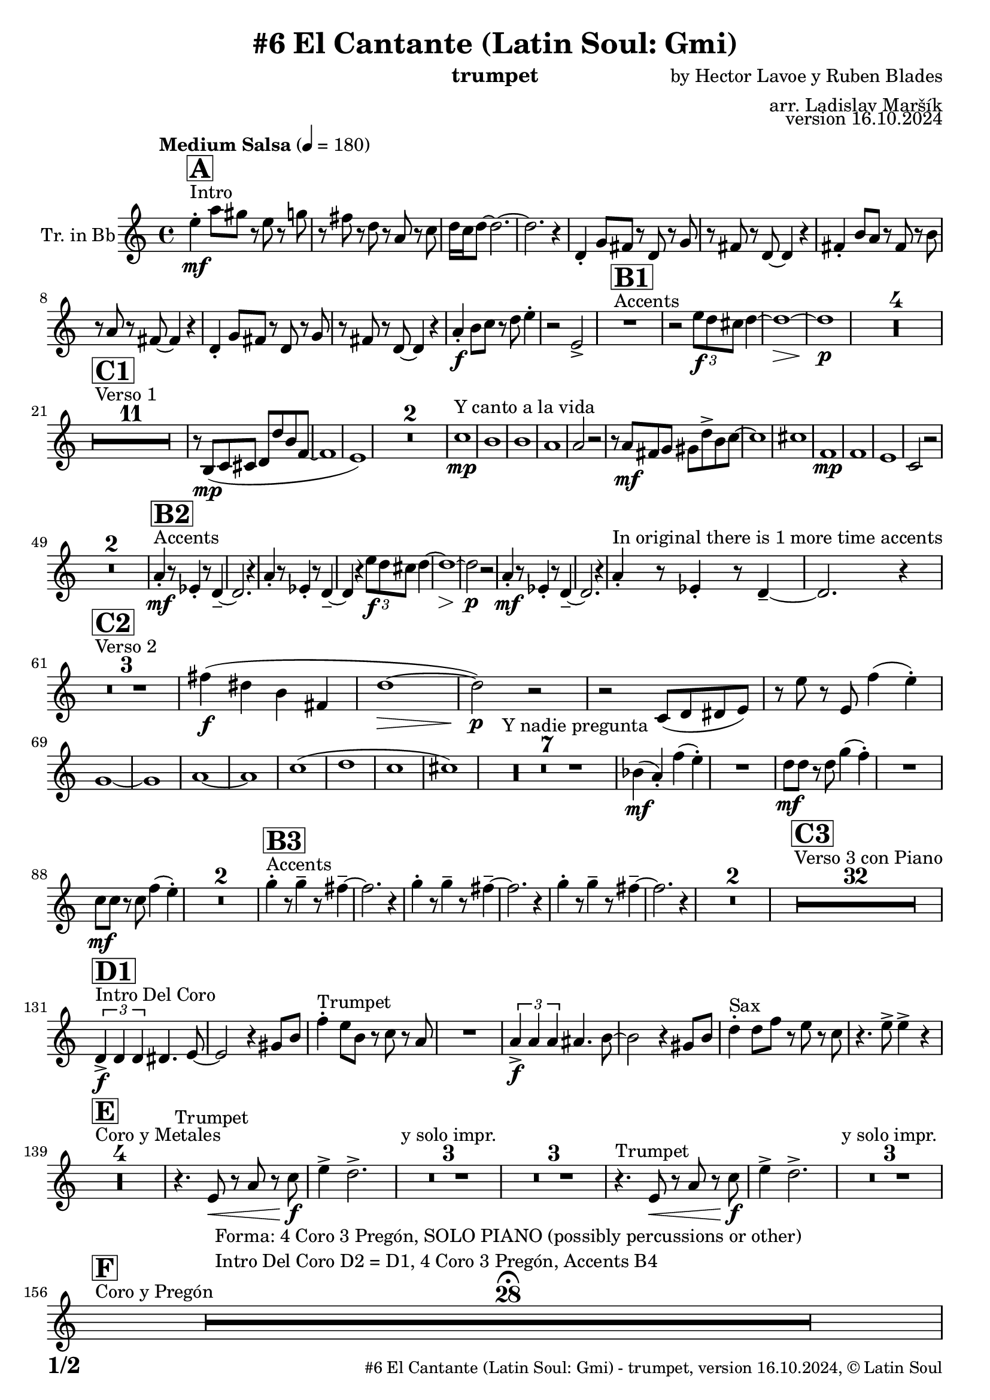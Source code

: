 \version "2.24.4"

% Sheet revision 2022_09

\header {
  title = "#6 El Cantante (Latin Soul: Gmi)"
  instrument = "trumpet"
  composer = "by Hector Lavoe y Ruben Blades"
  arranger = "arr. Ladislav Maršík"
  opus = "version 16.10.2024"
  copyright = "© Latin Soul"
}

inst =
#(define-music-function
  (string)
  (string?)
  #{ <>^\markup \abs-fontsize #16 \bold \box #string #})

makePercent = #(define-music-function (note) (ly:music?)
                 (make-music 'PercentEvent 'length (ly:music-length note)))

#(define (test-stencil grob text)
   (let* ((orig (ly:grob-original grob))
          (siblings (ly:spanner-broken-into orig)) ; have we been split?
          (refp (ly:grob-system grob))
          (left-bound (ly:spanner-bound grob LEFT))
          (right-bound (ly:spanner-bound grob RIGHT))
          (elts-L (ly:grob-array->list (ly:grob-object left-bound 'elements)))
          (elts-R (ly:grob-array->list (ly:grob-object right-bound 'elements)))
          (break-alignment-L
           (filter
            (lambda (elt) (grob::has-interface elt 'break-alignment-interface))
            elts-L))
          (break-alignment-R
           (filter
            (lambda (elt) (grob::has-interface elt 'break-alignment-interface))
            elts-R))
          (break-alignment-L-ext (ly:grob-extent (car break-alignment-L) refp X))
          (break-alignment-R-ext (ly:grob-extent (car break-alignment-R) refp X))
          (num
           (markup text))
          (num
           (if (or (null? siblings)
                   (eq? grob (car siblings)))
               num
               (make-parenthesize-markup num)))
          (num (grob-interpret-markup grob num))
          (num-stil-ext-X (ly:stencil-extent num X))
          (num-stil-ext-Y (ly:stencil-extent num Y))
          (num (ly:stencil-aligned-to num X CENTER))
          (num
           (ly:stencil-translate-axis
            num
            (+ (interval-length break-alignment-L-ext)
               (* 0.5
                  (- (car break-alignment-R-ext)
                     (cdr break-alignment-L-ext))))
            X))
          (bracket-L
           (markup
            #:path
            0.1 ; line-thickness
            `((moveto 0.5 ,(* 0.5 (interval-length num-stil-ext-Y)))
              (lineto ,(* 0.5
                          (- (car break-alignment-R-ext)
                             (cdr break-alignment-L-ext)
                             (interval-length num-stil-ext-X)))
                      ,(* 0.5 (interval-length num-stil-ext-Y)))
              (closepath)
              (rlineto 0.0
                       ,(if (or (null? siblings) (eq? grob (car siblings)))
                            -1.0 0.0)))))
          (bracket-R
           (markup
            #:path
            0.1
            `((moveto ,(* 0.5
                          (- (car break-alignment-R-ext)
                             (cdr break-alignment-L-ext)
                             (interval-length num-stil-ext-X)))
                      ,(* 0.5 (interval-length num-stil-ext-Y)))
              (lineto 0.5
                      ,(* 0.5 (interval-length num-stil-ext-Y)))
              (closepath)
              (rlineto 0.0
                       ,(if (or (null? siblings) (eq? grob (last siblings)))
                            -1.0 0.0)))))
          (bracket-L (grob-interpret-markup grob bracket-L))
          (bracket-R (grob-interpret-markup grob bracket-R))
          (num (ly:stencil-combine-at-edge num X LEFT bracket-L 0.4))
          (num (ly:stencil-combine-at-edge num X RIGHT bracket-R 0.4)))
     num))

#(define-public (Measure_attached_spanner_engraver context)
   (let ((span '())
         (finished '())
         (event-start '())
         (event-stop '()))
     (make-engraver
      (listeners ((measure-counter-event engraver event)
                  (if (= START (ly:event-property event 'span-direction))
                      (set! event-start event)
                      (set! event-stop event))))
      ((process-music trans)
       (if (ly:stream-event? event-stop)
           (if (null? span)
               (ly:warning "You're trying to end a measure-attached spanner but you haven't started one.")
               (begin (set! finished span)
                 (ly:engraver-announce-end-grob trans finished event-start)
                 (set! span '())
                 (set! event-stop '()))))
       (if (ly:stream-event? event-start)
           (begin (set! span (ly:engraver-make-grob trans 'MeasureCounter event-start))
             (set! event-start '()))))
      ((stop-translation-timestep trans)
       (if (and (ly:spanner? span)
                (null? (ly:spanner-bound span LEFT))
                (moment<=? (ly:context-property context 'measurePosition) ZERO-MOMENT))
           (ly:spanner-set-bound! span LEFT
                                  (ly:context-property context 'currentCommandColumn)))
       (if (and (ly:spanner? finished)
                (moment<=? (ly:context-property context 'measurePosition) ZERO-MOMENT))
           (begin
            (if (null? (ly:spanner-bound finished RIGHT))
                (ly:spanner-set-bound! finished RIGHT
                                       (ly:context-property context 'currentCommandColumn)))
            (set! finished '())
            (set! event-start '())
            (set! event-stop '()))))
      ((finalize trans)
       (if (ly:spanner? finished)
           (begin
            (if (null? (ly:spanner-bound finished RIGHT))
                (set! (ly:spanner-bound finished RIGHT)
                      (ly:context-property context 'currentCommandColumn)))
            (set! finished '())))
       (if (ly:spanner? span)
           (begin
            (ly:warning "I think there's a dangling measure-attached spanner :-(")
            (ly:grob-suicide! span)
            (set! span '())))))))

\layout {
  \context {
    \Staff
    \consists #Measure_attached_spanner_engraver
    \override MeasureCounter.font-encoding = #'latin1
    \override MeasureCounter.font-size = 0
    \override MeasureCounter.outside-staff-padding = 2
    \override MeasureCounter.outside-staff-horizontal-padding = #0
  }
}

repeatBracket = #(define-music-function
                  (parser location N note)
                  (number? ly:music?)
                  #{
                    \override Staff.MeasureCounter.stencil =
                    #(lambda (grob) (test-stencil grob #{ #(string-append(number->string N) "x") #} ))
                    \startMeasureCount
                    \repeat volta #N { $note }
                    \stopMeasureCount
                  #}
                  )

Trumpet = \new Voice
\transpose c d
\relative c'' {
  \set Staff.instrumentName = \markup {
    \center-align { "Tr. in Bb" }
  }
  \set Staff.midiInstrument = "trumpet"
  \set Staff.midiMaximumVolume = #1.0

  \key g \minor
  \time 4/4
  \tempo "Medium Salsa" 4 = 180
  
  s1*0 ^\markup { "Intro" }
     \inst "A"
     
     d4  \mf -. g8 fis r d r f |
     r e r c r g r bes |
     c16 bes c8 ~ c2. ~ |
     c2. r4 |
    c,4 -. f8 e r c r f |
    r e r c ~ c4 r |
    e4 -. a8 g r e r a |
    r g r e ~ e4 r |
    c4 -. f8 e r c r f |
    r e r c ~ c4 r |
    
     g'4 \f -. a8 bes r c d4 -. |
     r2 d, -> |
       s1*0 ^\markup { "Accents" }
          \inst "B1"
     R1 |
     r2 \tuplet 3/2 { d'8 \f c b } c4 ~ |
     c1 ~ \> |
     c1 \p |
     
     R1*4 | \break
     
            s1*0 ^\markup { "Verso 1" }
          \inst "C1"
     R1*11
     r8 a, \mp ( bes b c c' a es ~ |
     es1 |
     d1 ) |
     R1*2 
    
    s1*0 ^\markup { "Y canto a la vida" }
    bes'1 \mp |
    a1 |
    a1 |
    g1 |
    g2 r2 |
    r8 g \mf e f fis c' -> a bes ~ |
    bes1 |
    b1 |
        es,1 \mp |
    es |
    d |
    bes2 r2 |
    R1*2 |
           s1*0 ^\markup { "Accents" }
          \inst "B2"
    g'4 \mf -. r8 des4 -. r8 c4 -- ~ |
    c2. r4 |
        g'4 -. r8 des4 -. r8 c4 -- ~ |
    c4 r  \tuplet 3/2 { d'8 \f c b } c4 ~ |
     c1 ~ \> |
     c2 \p r |
      g4 \mf -. r8 des4 -. r8 c4 -- ~ |
    c2. r4 | 
    g'4 -. ^\markup { "In original there is 1 more time accents" } r8 des4 -. r8 c4 -- ~ |
    c2. r4 | \break
     
       s1*0 ^\markup { "Verso 2" }
     \inst "C2"
     R1*3
     
     e'4 \f ( cis a e |
     c'1 ~ \> |
     c2 ) \p r |
     r2 bes,8 ( c cis d ) |
     r d' r d, es'4 ( d -. ) |  \break
     f,1 ~ |
     f1 |
     g 1 ~ |
     g1 |
     bes  (|
     c |
     bes |
     b ) |
     s1*0 ^\markup { "Y nadie pregunta" }
    R1*7 |
    as4 ( \mf g -. ) es' ( d -. ) |
    R1 |
    c8 \mf c r c f4 ( es -. ) |
    R1 |
    bes8 \mf bes r bes es4 ( d -. ) |
    R1*2 
               s1*0 ^\markup { "Accents" }
          \inst "B3"
        f4 -. r8 f4 -- r8 e4 -- ~ |
    e2. r4 |
             f4 -. r8 f4 -- r8 e4 -- ~ |
    e2. r4 |
            f4 -. r8 f4 -- r8 e4 -- ~ |
    e2. r4 |
    R1*2 |
          
       s1*0 ^\markup { "Verso 3 con Piano" }
     \inst "C3"
     R1*32 \break
     
                              s1*0 ^\markup { "Intro Del Coro" }
          \inst "D1"
     
     \tuplet 3/2 { c,4 -> \f c c } cis4. d8 ~ |
     d2 r4 fis8 a |
          s1*0 ^\markup { "Trumpet" }
     es'4 -. d8 a r bes r g  |
     R1 |
          \tuplet 3/2 { g4 -> \f g g } gis4. a8 ~ |
     a2 r4 fis8 a |
           s1*0 ^\markup { "Sax" }
     c4 -. c8 es r d r bes  |
     r4. d8 -> d4 -> r | \break
     
                                   s1*0 ^\markup { "Coro y Metales" }
                                        \inst "E"
     R1*4
           s1*0 ^\markup { "Trumpet" }
     r4. d,8 \< r g r bes \f |
     d4 -> c2. -> |
     
     R1*3 ^\markup { "y solo impr." }
         
     R1*3
           s1*0 ^\markup { "Trumpet" }
     r4. d,8 \< r g r bes \f |
     d4 -> c2. -> |
     
     R1*3 ^\markup { "y solo impr." } \break
     
                                        s1*0 ^\markup { "Coro y Pregón" }
                                        \inst "F"
     R1*28  \fermata ^\markup { \column { \line { "Forma: 4 Coro 3 Pregón, SOLO PIANO (possibly percussions or other)" } \line { "Intro Del Coro D2 = D1, 4 Coro 3 Pregón, Accents B4" } } } \break
   
            \chordmode {
   R1*3 _\markup { "CORO --> SOLO" }
   r2.
 c8:m c:m 
   R1 _\markup { "Start solo" } |
d4. d4. d4 ~ |
d1  |
g1:m  |
c1:m |
d1 |
d1 |
g1:m |
      }
      
      
     \break
          \inst "B4"
        g4 \mf -. r8 bes4 -. r8 c4 -- ~ |
    c2. r4 |
             g4 -. r8 bes4 -. r8 c8 r |
             g8 \mf a bes c d f e4 ~ | 
     e1 ~ |
     e2 r |
            g,4 -. r8 bes4 -. r8 c4 -- ~ |
    c2. r4 | 
                g4 \f -> r8 bes4 -> r8 c4 -> ~ |

          
     
     
     
     
  
  \label #'lastPage
  \bar "|."
}

Chords =
\transpose c d'
\chords {
  \set noChordSymbol = ""
  R1*203
  

  c1:m |
  d1 |
  d1 |
  g2.:m c4:m |
  c1:m |
  d1 |
  d1 |
  g1:m |
  c1:m |
  d1 |
  d1 |
  g1:m |
}

\score {
  <<
    \Chords
    \compressMMRests \new Staff \with {
      \consists "Volta_engraver"
    }
    {
      \Trumpet
    }
  >>
  \layout {
    \context {
      \Score
      \remove "Volta_engraver"
    }
  }
}


\paper {
  system-system-spacing =
  #'((basic-distance . 14)
     (minimum-distance . 10)
     (padding . 1)
     (stretchability . 60))
  between-system-padding = #2
  bottom-margin = 5\mm

  print-first-page-number = ##t
  oddHeaderMarkup = \markup \fill-line { " " }
  evenHeaderMarkup = \markup \fill-line { " " }
  oddFooterMarkup = \markup {
    \fill-line {
      \bold \fontsize #2
      \concat { \fromproperty #'page:page-number-string "/" \page-ref #'lastPage "0" "?" }

      \fontsize #-1
      \concat { \fromproperty #'header:title " - " \fromproperty #'header:instrument ", " \fromproperty #'header:opus ", " \fromproperty #'header:copyright }
    }
  }
  evenFooterMarkup = \markup {
    \fill-line {
      \fontsize #-1
      \concat { \fromproperty #'header:title " - " \fromproperty #'header:instrument ", " \fromproperty #'header:opus ", " \fromproperty #'header:copyright }

      \bold \fontsize #2
      \concat { \fromproperty #'page:page-number-string "/" \page-ref #'lastPage "0" "?" }
    }
  }
}